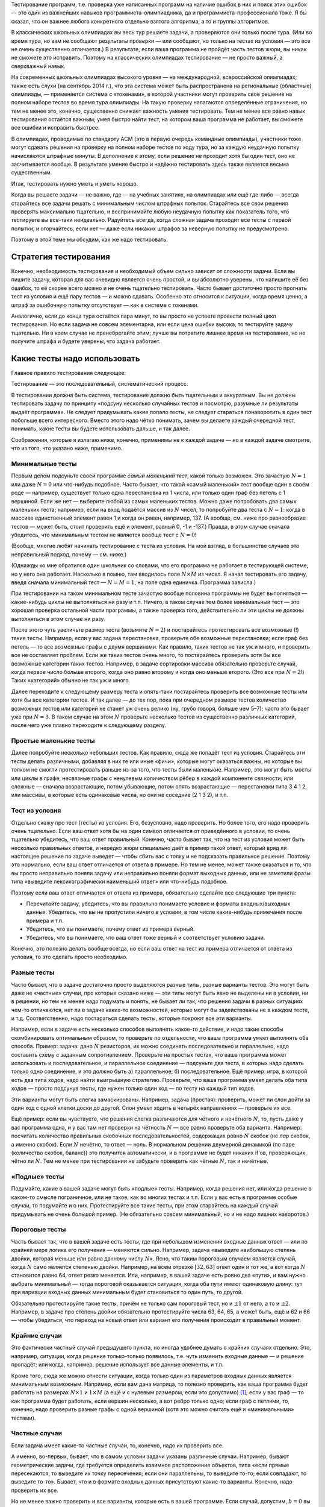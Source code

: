 Тестирование программ, т.е. проверка уже написанных программ на наличие
ошибок в них и поиск этих ошибок — это один из важнейших навыков
программиста-олимпиадника, да и программиста-профессионала тоже. Я бы
сказал, что он важнее любого конкретного отдельно взятого алгоритма, а
то и группы алгоритмов.

В классических школьных олимпиадах вы весь тур решаете задачи, а
проверяются они только после тура. (Или во время тура, но вам не
сообщают результаты проверки — или сообщают, но только на тестах из
условия — это все не очень существенно отличается.) В результате, если
ваша программа не пройдёт часть тестов жюри, вы никак не сможете это
исправить. Поэтому на классических олимпиадах тестирование — не просто
важный, а сверхважный навык.

На современных школьных олимпиадах высокого уровня — на международной,
всероссийской олимпиадах; также есть слухи (на сентябрь 2014 г.), что
эта система может быть распространена на региональные (областные)
олимпиады, — применяется система с «токенами», в которой участники могут
проверить своё решение на полном наборе тестов во время тура олимпиады.
На такую проверку налагаются определённые ограничения, но тем не менее
это, конечно, существенно снижает важность умения тестировать. Тем не
менее все равно навык тестирования остаётся важным; умея быстро найти
тест, на котором ваша программа не работает, вы сможете все ошибки и
исправить быстрее.

В олимпиадах, проводимых по стандарту ACM (это в первую очередь
командные олимпиады), участники тоже могут сдавать решения на проверку
на полном наборе тестов по ходу тура, но за каждую неудачную попытку
начисляются штрафные минуты. В дополнение к этому, если решение не
проходит хотя бы один тест, оно не засчитывается вообще. В результате
умение быстро и надёжно тестировать здесь также является весьма
существенным.

Итак, тестировать нужно уметь и уметь хорошо.

Когда вы решаете задачи — не важно, где — на учебных занятиях, на
олимпиадах или ещё где-либо — всегда старайтесь все задачи решать с
минимальным числом штрафных попыток. Старайтесь все свои решения
проверять максимально тщательно, и воспринимайте любую неудачную попытку
как показатель того, что тестируете вы все-таки неидеально. Радуйтесь
всегда, когда сложная задача проходит все тесты с первой попытки, и
огорчайтесь, если нет — даже если никаких штрафов за неверную попытку не
предусмотрено.

Поэтому в этой теме мы обсудим, как же надо тестировать.

Стратегия тестирования
======================

Конечно, необходимость тестирования и необходимый объем сильно зависят
от сложности задачи. Если вы пишите задачу, которая для вас очевидно
является очень простой, и вы абсолютно уверены, что напишите её без
ошибок, то её скорее всего можно и не очень тщательно тестировать. Часто
бывает достаточно просто прогнать тест из условия и ещё пару тестов — и
можно сдавать. Особенно это относится к ситуации, когда время ценно, а
штраф за ошибочную попытку отсутствует — как в системе с токенами.

Аналогично, если до конца тура остаётся пара минут, то вы просто не
успеете провести полный цикл тестирования. Но если задача не совсем
элементарна, или если цена ошибки высока, то тестируйте задачу
тщательно. Ни в коем случае не пренебрегайте этим; лучше вы потратите
лишнее время на тестирование, но не получите штрафа и будете уверены,
что задача работает.

Какие тесты надо использовать
=============================

Главное правило тестирования следующее:

Тестирование — это последовательный, систематический процесс.

В тестировании должна быть система, тестирование должно быть тщательным
и аккуратным. Вы не должны тестировать задачу по принципу «подсуну
несколько случайных тестов и посмотрю, разумные ли результаты выдаёт
программа». Не следует придумывать какие попало тесты, не следует
стараться понаворотить в один тест побольше всего интересного. Вместо
этого надо чётко понимать, зачем вы делаете каждый очередной тест,
понимать, какие тесты вы будете использовать дальше, и так далее.

Соображения, которые я излагаю ниже, конечно, применимы не к каждой
задаче — но в каждой задаче смотрите, что из того, что указано ниже,
применимо.

Минимальные тесты
-----------------

Первым делом подсуньте своей программе *самый маленький тест*, какой
только возможен. Это зачастую :math:`N=1` или даже :math:`N=0` или
что-нибудь подобное. Часто бывает, что такой «самый маленький» тест
вообще один в своём роде — например, существует только одна перестановка
из 1 числа, или только один граф без петель с 1 вершиной. Если же нет —
выберите любой из самых маленьких тестов. Можно даже попробовать два
самых маленьких теста; например, если на вход подаётся массив из
:math:`N` чисел, то попробуйте два теста с :math:`N=1`: когда в массиве
единственный элемент равен 1 и когда он равен, например, 137. (А вообще,
см. ниже про разнообразие тестов — может быть, стоит проверить ещё и
элемент, равный 0, -1 и -137.) Правда, в этом случае сначала убедитесь,
что минимальным тестом не является вообще тест с :math:`N=0`!

(Вообще, многие любят начинать тестирование с теста из условия. На мой
взгляд, в большинстве случаев это неправильный подход, почему — см.
ниже.)

(Однажды ко мне обратился один школьник со словами, что его программа не
работает в тестирующей системе, но у него она работает. Насколько я
помню, там вводилось поле :math:`N\times M` из чисел. Я начал
тестировать его задачу, введя сначала минимальный тест — :math:`N=M=1`,
на поле одна единичка. Программа зависла.)

При тестировании на таком минимальном тесте зачастую вообще половина
программы не будет выполняться — какие-нибудь циклы не выполняться ни
разу и т.п. Ничего, в таком случае тем более минимальный тест — это
хорошая проверка остальной части программы, а также проверка того,
действительно ли эти циклы не должны выполняться в этом случае ни разу.

После этого чуть увеличьте размер теста (возьмите :math:`N=2`) и
постарайтесь протестировать все возможные (!) такие тесты. Например,
если у вас задана перестановка, проверьте обе возможные перестановки;
если граф без петель — то все возможные графы с двумя вершинами. Как
правило, таких тестов не так уж и много, и проверить все не составляет
проблем. Если же таких тестов очень много, то постарайтесь проверить
хотя бы все возможные категории таких тестов. Например, в задаче
сортировки массива обязательно проверьте случай, когда первое число
больше второго, когда оно равно второму и когда оно меньше второго. (Это
все при :math:`N=2`!) Таких «категорий» обычно не так уж и много.

Далее переходите к следующему размеру теста и опять-таки постарайтесь
проверить все возможные тесты или хотя бы все категории тестов. И так
далее — до тех пор, пока при очередном размере тестов количество
возможных тестов или категорий не станет уж очень велико (ну, грубо
говоря, больше чем 5–7); часто это бывает уже при :math:`N=3`. В таком
случае на этом :math:`N` проверьте несколько тестов из существенно
различных категорий, после чего уже плавно переходите к следующему
разделу.

Простые маленькие тесты
-----------------------

Далее попробуйте несколько небольших тестов. Как правило, сюда же
попадёт тест из условия. Старайтесь эти тесты делать различными,
добавляя в них те или иные «фичи», которые могут оказаться важны, но
которые вы толком не смогли протестировать раньше из-за того, что тесты
были маленькие. Например, это могут быть мосты или циклы в графе,
несвязные графы с ненулевым количеством рёбер в каждой компоненте
связности; или сложные — сначала возрастающие, потом убывающие, потом
опять возрастающие — перестановки типа 3 4 1 2, или массивы, в которые
есть одинаковые числа, но они не соседние (2 1 3 2), и т.п.

Тест из условия
---------------

Отдельно скажу про тест (тесты) из условия. Его, безусловно, надо
проверить. Но более того, его надо проверить очень тщательно. Если ваш
ответ хотя бы на один символ отличается от приведённого в условии, то
очень тщательно убедитесь, что ваш ответ правильный. Конечно, часто
бывает так, что на тест из условия может быть несколько правильных
ответов, и нередко жюри специально даёт в пример такой ответ, который
вряд ли настоящее решение по задаче выведет — чтобы сбить вас с толку и
не подсказать правильное решение. Поэтому это нормально, если ваш ответ
отличается от ответа в примере. Но тем не менее, может также оказаться и
то, что вы просто неправильно поняли задачу или неправильно поняли
формат выходных данных, или не заметили фразы типа «выведите
лексикографически наименьший ответ» или что-нибудь подобное.

Поэтому если ваш ответ отличается от ответа из примера, обязательно
сделайте все следующие три пункта:

-  Перечитайте задачу, убедитесь, что вы правильно понимаете условие и
   форматы входных/выходных данных. Убедитесь, что вы не пропустили
   ничего в условии, в том числе какие-нибудь примечания после примера и
   т.п.

-  Убедитесь, что вы понимаете, почему ответ из примера верный.

-  Убедитесь, что вы понимаете, что ваш ответ тоже верный и
   соответствует условию задачи.

Конечно, это полезно делать вообще всегда, но если ваш ответ на тест из
примера отличается от ответа из условия, то это сделать просто
необходимо.

Разные тесты
------------

Часто бывает, что в задаче достаточно просто выделяются разные типы,
разные варианты тестов. Это могут быть даже не «частные» случаи, про
которые сказано ниже — эти типы могут быть явно не выделены ни в
условии, ни в решении, но тем не менее надо подумать и понять, не бывает
ли так, что решения задачи в разных ситуациях чем-то отличаются, нет ли
в задаче каких-то возможностей, которые могут бы задействованы не в
каждом тесте, и т.д. Соответственно, надо постараться сделать тесты,
которые покроют все эти варианты.

Например, если в задаче есть несколько способов выполнять какое-то
действие, и надо такие способы скомбинировать оптимальным образом, то
проверьте по отдельности, что ваша программа умеет выполнять оба
способа. Пример: задача: дано :math:`N` резисторов, их можно соединять
последовательно и параллельно, надо составить схему с заданным
сопротивлением. Проверьте на простых тестах, что ваша программа может
использовать и последовательное, и параллельное соединение — подсуньте
два теста, в которых надо сделать только одно соединение, и это должно
быть а) параллельное; б) последовательное. Ещё пример: игра, в которой
есть два типа ходов, надо найти выигрышную стратегию. Проверьте, что
ваша программа умеет делать оба типа ходов — просто подсунув тесты, где
нужен только один ход — по тесту на каждый тип ходов.

Эти варианты могут быть слегка замаскированы. Например, задача
(простая): проверить, может ли слон дойти за один ход с одной клетки
доски до другой. Слон умеет ходить в четырёх направлениях — проверьте их
все.

Ещё пример: если вы чувствуете, что решения слегка различаются для
чётного и нечётного :math:`N`, то, пусть даже у вас программа одна, и у
вас там нет проверки на чётность :math:`N` — все равно проверьте оба
варианта. Например: посчитать количество правильных скобочных
последовательностей, содержащих ровно :math:`N` скобок (не *пар* скобок,
а именно скобок). Если :math:`N` нечётно, то ответ — ноль. В нормальном
решении двумерной динамикой (по паре (количество скобок, баланс)) это
получится автоматически, и в программе не будет никаких if’ов,
проверяющих, чётно ли :math:`N`. Тем не менее при тестировании не
забудьте проверить как чётные :math:`N`, так и нечётные.

«Подлые» тесты
--------------

Подумайте, какие в вашей задаче могут быть «подлые» тесты. Например,
когда решения нет, или когда решение в каком-то смысле пограничное, или
не такое, как во многих тестах и т.п. Если у вас есть в программе особые
случаи, то подумайте и о них. Протестируйте все такие тесты, при этом
старайтесь на каждый случай придумывать не очень большой пример. (Не
обязательно совсем минимальный, но и не надо лишних наворотов.)

Пороговые тесты
---------------

Часть бывает так, что в вашей задаче есть тесты, где при небольшом
изменении входные данных ответ — или по крайней мере логика его
получения — меняются сильно. Например, задача «выведите наибольшую
степень двойки, которая меньше или равна данному числу :math:`N`\ ».
Ясно, что таким пороговым случаем является случай, когда :math:`N` само
является степенью двойки. Например, на всем отрезке :math:`[32,63]`
ответ один и тот же, а вот когда :math:`N` становится равно 64, ответ
резко меняется. Или, например, в вашей задаче есть ровно два «пути», и
вам нужно выбрать минимальный — тогда пороговой оказывается ситуация,
когда оба пути имеют одинаковую длину: тут при вариации входных данных
минимальным будет становиться то один путь, то другой.

Обязательно протестируйте такие тесты, причём не только сам пороговый
тест, но и :math:`\pm 1` от него, а то и :math:`\pm 2`. Например, в
задаче про степень двойки обязательно протестируйте числа 63, 64, 65, а
может быть, ещё и 62 и 66 — чтобы убедиться, что переход на новый ответ
или вариант его получения происходит в правильный момент.

Крайние случаи
--------------

Это фактически частный случай предыдущего пункта, но иногда удобнее
думать о крайних случаях отдельно. Это, например, ситуации, когда
решение только-только появилось, т.е. чуть изменить входные данные — и
решение пропадёт; или когда, например, решение использует все данные
элементы, и т.п.

Кроме того, сюда же можно отнести ситуации, когда только один из
параметров входных данных является минимальным возможным. Например, если
вам дана матрица, то полезно проверить, как ваша программа будет
работать на размерах :math:`N\times 1` и :math:`1\times M` (а ещё и с
нулевым размером, если это допустимо) [1]_; если у вас граф — то как
программа будет работать, если вершин несколько, а вот ребро только
одно; если граф с петлями, то, конечно, надо проверить разные графы с
одной вершиной (хотя это можно считать ещё и «минимальными» тестами).

Частные случаи
--------------

Если задача имеет какие-то частные случаи, то, конечно, надо их
проверить все.

А именно, во-первых, бывает, что в самом условии задачи указаны
различные случаи. Например, бывают геометрические задачи, где требуется
определить взаимное расположение объектов, типа «если прямые
пересекаются, то выведите их точку пересечения; если они параллельны, то
выведите то-то; если совпадают, то выведите то-то». Бывает, что и в
формате входных данных присутствуют какие-то варианты. Конечно, надо
проверить их все.

Но не менее важно проверить и все варианты, которые есть в вашей
программе. Если случай, допустим, :math:`b=0` вы рассматриваете особо,
т.е. у вас в программе стоит ``if b=0``, — конечно, надо этот случай
тщательно протестировать. Причём этот случай тоже надо тестировать
полноценно *систематически*. В простейшем случае — если :math:`b` задано
во входных данных, и если :math:`b=0`, то следует простой вывод —
достаточно проверить один или несколько таких тестов. Но если в случае
:math:`b=0` у вас отдельная сложная логика, то, значит, этот случай надо
тщательно протестировать — начиная с минимальных тестов (минимальных
среди тех, у которых :math:`b=0`), небольших тестов, пороговых и т.д.

Аналогично, если значение :math:`b` берётся не из входного файла, а
вычисляется сложной логикой, то нужно постараться придумать полноценный
набор тестов, начиная с минимальных и т.д., во всех в которых будет
получаться :math:`b=0`, и их все проверить.

Конечно, это относится к любому частному случаю, фактически к любому
``if``, который у вас есть в программе. Вы должны как минимум быть
уверены, что в процессе вашего тестироваться *каждая строчка программы*
исполнилась хотя бы один раз (а лучше — много раз). Более того, хорошо
бы покомбинировать возможные пути исполнения, возможные частные случаи.
Например, если у вас идёт сначала частный случай :math:`a=0`, а потом
частный случай :math:`b=0`, и при этом возможны все четыре комбинации
пар :math:`(a,b)` (т.е. следующие комбинации: :math:`(0,0)`;
:math:`(0, {\neq} 0)`; :math:`({\neq} 0, 0)`;
:math:`({\neq} 0, {\neq} 0)`), то все четыре и надо протестировать.
Конечно, если ``if``\ ’ов у вас много и они могут проходить во множестве
разных порядков, то число таких комбинаций может быть очень велико и все
вы их не протестируете — но протестируйте основные.

Максимальные тесты
------------------

Почему-то многие люди, даже тщательно проверив всё изложенное выше,
пренебрегают тестированием на максимальных тестах. Это неправильно.
Протестировать несколько макстестов не так уж и сложно, зато позволяет
избежать возможных ошибок.

Бывают задачи, в которых максимальный тест можно ввести вручную —
например, если на вход подаётся только одно число. Тогда возьмите и
введите этот максимальный тест.

Но в большинстве задач максимальный тест имеет большой размер — значит,
вам придётся написать отдельную программу-генератор этого теста. Ничего
сложного в этом нет; если в вашей задаче, например, на вход подаётся
число :math:`N`, а потом массив из :math:`N` чисел, то напишите простую
программу, которая выведет во *входной* файл максимально возможное
:math:`N`, а потом сколько надо единиц. Или возрастающую
последовательность от 1 до :math:`N`. Или :math:`N` случайных чисел — но
это немного хуже, почему — я напишу ниже.

Что надо проверять на макстесте? Во-первых, зачастую вы сможете даже
проверить точный ответ на задачу. Например, в задаче сортировки массива
вы можете подсунуть последовательность от :math:`N` до 1, и проверить,
что в выходной файл ваша основная программа вывела последовательность от
1 до :math:`N`.

Во-вторых, вы можете по крайней мере проверить разумность ответа. Если
вы суммируете в программе положительные числа, то отрицательный ответ
должен вас заставить задуматься и пойти искать в вашей программе
арифметическое переполнение. И не только отрицательный, но и слишком
маленький тоже. Если вы сортируете массив, и подали на вход случайную
последовательность чисел, то вывод, начинающийся с кучи нулей, вас тоже
должен насторожить. (Ну, конечно, если вы уверены, что у вас не было
столько нулей во входных данных.)

В-третьих, вы можете проверить свою программу на переполнение различных
массивов. На паскале это делается автоматически, не забудьте только
поставить ключ компилятора ``{$r+}``. На си это существенно сложнее, но
вы можете обнаружить какие-нибудь странные результаты; а если вы очень
сильно вылезли за границы массива, то вы получите сообщение об ошибке
типа «программа выполнила недопустимую операцию» (под Windows), или
просто «Segmentation fault» (segfault) под Linux. Кстати, в ряде случаев
эти ошибки (под Linux) можно обнаружить утилитой Valgrind, если она
установлена у вас на компьютере, см. отдельный раздел ниже.

И в-четвёртых, вы проверите время работы вашей программы. Во многих
задачах это не является проблемой, и вы заранее уверены, что программа
уложится в ограничение времени, но так бывает не всегда, и проверить
лишний раз не мешает.

Когда вы готовите макстест, надо иметь в виду ещё и вот что. Бывают
просто максимальные тесты, которые являются максимальными просто по
формальному тексту условия. А бывают тесты, которые максимальны именно
для вашего решения — например, на которых ваше решение работает дольше
всего, или на которых оно использует наибольшее количество памяти, и
т.п.

Так вот, тестировать надо и те тесты, и другие. Например, если входные
данные — это массив из :math:`N` чисел (:math:`N\leq 1000`), то все
тесты с :math:`N=1000` будут формально максимальными. Но при этом может
оказаться, что ваша программа медленнее работает, если массив
упорядочен, или если все числа в массиве одинаковы. Более того, может
оказаться, что при :math:`N=1000` ваша программа работает быстро и не
требует много памяти, а вот при :math:`N=999` — намного медленнее и
требует больше памяти потому, что это нечётное число (по тем или иным
причинам). Или, например, при :math:`N=997` (наибольшее простое число до
1000). Конечно, в таком случае над тестировать и :math:`N=1000`, и
:math:`N=999` или 997.

Максимальные тесты для вещественных чисел
-----------------------------------------

Отдельный особый случай, который надо отдельно проверять — это
максимальные тесты в задачах, в который вы как бы то ни было работаете с
вещественными числами. В таком случае надо обязательно проверить, не
падает ли ваше решение по точности. Зачастую в задаче имеет значение
*абсолютная* погрешность — либо вы сравниваете вещественные числа с
абсолютной :math:`\varepsilon` (например: ``if abs(a-b)<eps``), либо в
выходных данные требуется вывести число с определенными количеством
знаков *после запятой*.

Тогда одно дело, если числа, с которыми вы работаете, имеют значения
порядка единицы, и другое дело, если значения могут быть порядка,
например, :math:`10\,000`. Пусть, для определенности, у вас
:math:`\varepsilon=10^{-5}`. Тогда если у вас :math:`a,b\approx 1`,
погрешности вычислений, возможно, будут меньше :math:`\varepsilon`, даже
если вы используете тип ``single``, и все будет работать с этим типом.
Но как только значения :math:`a` и :math:`b` становятся порядка,
например, :math:`10\,000`, точности ``single`` перестает хватать.
Аналогичная проблема будет, если вам требуется вывести ответ, например,
с 5 знаками после запятой — точности ``single`` будет хватать только
пока вы выводите не слишком большие числа.

Другая возможная тут проблема — если ваш язык программирования выводит
не определенное количество знаков *после запятой*, а определенное
количество знаков *всего* (как, например, ``cout`` в C++ по умолчанию).
Тогда он может выводить числа порядка 1 так, как вам надо, но для чисел
порядка :math:`10\,000` он будет выводить слишком мало знаков. (Конечно,
здесь я говорю о числах порядка :math:`10\,000` только для
определенности, в реальности значения чисел, при которых возникает
проблема, будет зависеть от условия задачи и от ваших типов данных и
вашего :math:`\varepsilon`.)

Как же это тестировать? Если вы подсунете просто максимальный тест, то,
скорее всего, вы не заметите ошибку. Поэтому подсуньте максимальный
тест, в котором одно из чисел слегка уменьшено — и проверьте, что ваша
программа отличает это от просто максимального теста.

Пример: задача: посчитать площадь треугольника, координаты вещественные
по модулю до :math:`100`, ответ надо вывести с 3 знаками после запятой.
Максимальный тест (максимальный в смысле величины ответа, конечно), в
данном случае — например, :math:`(-100,-100)`, :math:`(-100,100)`,
:math:`(100,-100)` (может, это и не совсем максимальный — хотя вроде
несложно доказать, что тут он максимальный, — но тут нам не надо
абсолютно максимальный, достаточно, чтобы ответ был сравним с
максимальный по порядку величины). Ответ здесь :math:`20\,000`, и вряд
ли на нем будут какие-нибудь проблемы. Но введите тест
:math:`(-100,-100)`, :math:`(-100,100)`, :math:`(99.9999,-100)` — и
убедитесь, что ваша программа выводит :math:`19\,999.99`, а не
:math:`20\,000`. Если вы в C++ используете ``cout``, то по умолчанию у
вас получится именно :math:`20\,000`, т.к. он округлит ответ до шести
значащих цифр. Можете еще добавить девяток в координату и проверить, что
в ответе выводятся сколько надо знаков. Если входные данные должны быть
целочисленны, то в этой задаче проблем не возникнет, но если бы
координаты были бы до :math:`10^6`, то эти же проблемы возникли бы и уже
при полностью целочисленных данных. Аналогичная проблема будет, если вы
проверяете, например, лежат ли три точки на одной прямой — убедитесь,
что точки :math:`(-1000000,-1000000)`, :math:`(0,0)` и
:math:`(1000000,999999)` не лежат.

Все возможные тесты
-------------------

Иногда бывает так, что в принципе допустимых тестов по задаче не так уж
и много (например, на вход подаётся одно число от 0 до 100) — что вы
можете покрыть тестированием если не все возможные тесты, то по крайней
мере существенную их часть. Тогда, безусловно, имеет смысл это сделать,
пусть даже это и займёт немного больше времени.

Если тестов совсем мало (грубо говоря, не больше 20), то проверьте их
все вручную. Если их больше (до 100–200), то проверьте существенную
часть, при этом отдельные области «пространства допустимых тестов»
постарайтесь покрыть максимально плотно — например, если на вход
подаётся одно число от 0 до 100, то проверьте, например, все (!) числа
от 0 до 20, все числа от 60 до 70, все числа от 91 до 100, а также ещё с
десяток промежуточных вариантов.

Кроме того, если тестов не больше чем примерно
1000–\ :math:`100\,000\,000` (в зависимости от того, сколько времени
ваша программа решает один тест), то можно организовать процесс,
подобный стресс-тестированию (см. ниже), но только генерировать не
случайные тесты, а последовательно автоматически сгенерировать и
проверить все возможные тесты.

Дополнительные комментарии по процессу тестирования
===================================================

Тестируйте даже идею!
---------------------

Тестирование стоит начинать еще до того, как вы начали писать программу,
особенно когда речь идет не про какой-нибудь стандартный алгоритм. Когда
вам кажется, что вы придумали, как решать задачу — не бросайтесь сразу
ее писать. Возьмите листок бумаги, ручку, и проверьте, работает ли ваша
идея на паре простых тестов (хотя бы на тесте из условия).

Конечно, если задача «отсротируйте массив», то тут проверять нечего —
надо брать и писать стандартный алгоритм. Есть еще много задач, когда
тестировать идею может быть и бессмысленно.

Но есть и много задач, где идея нетривиальна — и ее надо проверить.
Например, если задача решается формулой — проверьте эту формулу вручную
на тесте из условия. Если вы придумали решение динамическим
программированием — не поленитесь, вручную просчитайте матрицу ДП на
каком-нибудь маленьком тесте.

Это не только позволит вам найти возможную ошибку в идее еще до
написания программы, но — если тестирование идеи было удачным —
обеспечит вам хороший «плацдарм» для последующего тестирования
программы, когда вы ее напишите. Намного проще и приятнее тестировать
программу, когда один пример вы уже подробно разобрали и точно
понимаете, что и где должно получаться в вашей программе при работе на
этом примере.

Знайте ответ на тест заранее
----------------------------

Прежде чем запускать программу на некотором тесте, посчитайте ответ на
этот тест вручную. Тестировать программу на тесте, на который вы не
знаете ответ — наполовину, если не больше, бессмысленно. При этом ответ
надо посчитать заранее, потому что если вы уже знаете ответ, выведенный
программой, то вы будете пытаться не решить задачу самостоятельно, а
объяснить ответ программы — и с высокой вероятностью «объясните», даже
если ответ программы неверный.

В частности, это обозначает, что следует избегать тестов, на которые вы
не можете вычислить ответ. Если, например, у вас в задаче граф, не
следует рисовать какой попало граф с 10-20 вершинами, запускать на нем
вашу программу, смотреть на ответ и думать: «Да, похоже на правду...»
Лучше нарисуйте граф, на который вы сможете посчитать ответ, или
все-таки потратьте время и найдите ответ на задачу на вашем графе ДО
запуска программы.

Этот же принцип относится и к максимальным тестам. Может показаться, что
на макстест вы не можете найти ответ «руками», но зачастую бывает, что
на некоторые тесты определённой структуры вы найти ответ сможете.
Например, если вам надо посчитать сумму :math:`N` введённых чисел, то
если вы будете тестировать на случайных числах, то вы не сможете
вычислить ответ. А если вы будете тестировать на последовательности
натуральных чисел от 1 до :math:`N`, то сумма их находится легко — это
сумма арифметической прогрессии. Аналогично, ответ на какую-нибудь
задачу на случайном графе найти сложно, а на полном графе, или на графе,
представляющем из себя просто цикл из :math:`N` вершин, — может
оказаться намного проще.

Поэтому я и не советую тестировать на случайных тестах. Тестируйте лучше
на тестах с регулярной структурой, на которых вы можете аналитически
найти ответ. (На случайных тестах тоже может быть полезно тестировать,
но только как дополнение к тестам с регулярной структурой.)

Вспомните условие задачи
------------------------

Когда вы тестируете программу, у вас в голове уже сидит ваш метод
решения. В результате, когда вы в уме вычисляете ответ на тест, может
оказаться, что вы уже на автомате применяете какую-то идею, какое-то
соображение, которое использует и ваша программа, но которое неверно.
(Например, вы можете думать, что ответ на тест всегда бывает только
строго больше нуля, на это опирается ваша программа, и вы, когда в уме
решаете тест, тоже ищете ответ только среди положительных чисел — а на
самом деле ответ иногда может быть ровно ноль.)

Поэтому, особенно когда вы тестируете совсем маленькие тесты, полезно на
мгновение вспомнить условие задачи, может быть, даже его перечитать, и
отвлечься от вашего решения, посмотреть на тест и на ваш ответ «сверху»,
подумать, нет ли тут чего, что вы не поняли или не учли.

Пример. Задача: в школе есть три класса. В первом классе :math:`a`
учеников, во втором :math:`b`, в третьем :math:`c`. В этих классах
решили поменять мебель на новую. Сколько надо купить новых парт, если за
каждой партой могут сидеть два ученика? Задача довольно простая, но вы
можете случайно ошибочно подумать, что надо посчитать общее число
учеников :math:`N=a+b+c`, и исходя из него, вычислить ответ
(:math:`N{ div }2` или :math:`N{ div }2+1`, в зависимости от четности
:math:`N`). Вы будете тестировать вашу программу, но, если вы уже
написали такое решение, то скорее всего ответы на ваши тесты в уме вы
тоже будете вычислять по *этой же* формуле — и поэтому ошибок вы не
найдете. Но вот вы вводите тест «1 1 1», получаете ответ «2», понимаете,
что ответ соответствует формуле: и правда, трех учеников можно посадить
за две парты, но не меньше… Но отвлекитесь на момент от решения,
вспомните условие задачи — можно ли *в три класса* поставить в общей
сложности две парты, чтобы в каждом классе за партой сидел один ученик?
Нельзя.

Разнообразие тестов
-------------------

Старайтесь вносить разнообразие в ваши тесты — старайтесь, чтобы
используемые вами тесты не были слишком однотипны, чтобы в них было как
можно меньше всего общего.

Конечно, вы и так внесёте серьёзное разнообразие за счёт варьирования
:math:`N` и рассмотрения различных приведённых выше случаев. Но
старайтесь вносить разнообразие и далее. Например, если входные данные —
это :math:`N` и :math:`N` различных чисел, то не следует тестировать
*только* на тестах, на которых эти :math:`N` чисел являются
перестановкой. Например, если вы тестируете варианты с :math:`N=2`, то
не следует удовлетворяться вариантами «1 2» и «2 1». Попробуйте ещё и
«100 997» и «-8 -5» (если это допустимо, конечно).

Если у вас задан граф и вершина в нем («начальная вершина»), то не
забывайте, что она может иметь номер, отличный от 1. Казалось бы, вашему
алгоритму все равно, какая начальная вершина — вы считали её номер и
дальше используете эту переменную — но тем не менее не помешает этот
номер варьировать.

Если вам заданы :math:`N` чисел, вводите их в разном порядке:
возрастающем, убывающем, и т.п. — даже если вам кажется, что вашему
решению порядок входных данных не важен. Если задана матрица, то не
забывайте, что она может не быть квадратной, и т.д. Если задан круг, не
забывайте, что его центр может быть и не :math:`(0,0)`. Если задано
:math:`N`, то не забывайте, что оно может быть как чётным, так и
нечётным — даже если вроде в задаче это не имеет значения.

И так далее.

Чем это отличается от того, что я писал выше? Выше я призывал вас
последовательно и максимально полно рассматривать всевозможные случаи.
Рассматривать случай :math:`N=1`, рассматривать все возможные тесты с
:math:`N=2`, рассматривать крайние случаи, особые случаи и т.д. Но это
все касалось тех ситуаций, когда довольно очевидно, что это важные
варианты и что от них реально может что-то зависеть.

В этом же разделе я призываю вас думать также о тех вариантах, от
которых, казалось бы, ничего не зависит. Конечно, не надо перебирать
абсолютно все возможные такие варианты (не следует перебирать на каждом
тесте все возможные порядки нумерации вершин графа, например). Но
полезно от теста к тесту двигаясь по изложенному в предыдущих разделах
алгоритму, не забывать варьировать те параметры, от которых, казалось
бы, ничего не зависит (т.е. стоит в каждом новом тесте как-нибудь
по-новому нумеровать вершины графа).

Ориентируйтесь не на формальность условия, а на смысл
-----------------------------------------------------

Бывает так, что ваша программа может работать для тестов, выходящих за
рамки формата входных данных. Например, в условии написано
:math:`N\geq 1`, но вы понимаете, что при :math:`N=0` задача тоже имеет
смысл и вроде ваша программа должна бы работать — так и протестируйте на
:math:`N=0`. Аналогичная ситуация — если задана строка длины
:math:`\geq 1`, но ваш алгоритм должен бы работать и на пустой строке —
проверьте пустую строку.

«Белый ящик» и «чёрный ящик»
----------------------------

Есть два принципа тестирования программ — принцип «чёрного ящика» и
«белого ящика». Первый подразумевает, что вы не знаете внутреннего
устройства программы, и тестируете только исходя из знания задачи.
Второй же подразумевает, что вы внутреннее устройство программы знаете.

Так вот, вы должны сочетать оба способа. Я про частные случаи этого
правила уже писал выше: при тестировании частных случаев надо
тестировать как те, которые очевидно следуют из условия, так и те,
которые вам пришлось разобрать в коде. Аналогично, макстесты надо брать
и те, которые максимальны с точки зрения условия, так и те, которые
максимальны с точки зрения вашей программы.

Но это же относится и ко всему остальному тестированию. Например,
крайние и пороговые случаи также бывают как с точки зрения условия, так
и с точки зрения вашей программы.

Не теряйте тесты
----------------

Если вы уже протестировали вашу программу на многих, особенно не очень
тривиальных, тестах, то не теряйте эти тесты. Возможно, вы найдёте в
программе ошибку, и вам придётся все тестировать заново. Поэтому
старайтесь тесты так или иначе сохранять.

Полезный приём — если задача не требует чтения входного файла «до конца
файла», то в конце файла может быть произвольный мусор. Например, если
формат входного файла «сначала задано число :math:`N`, а далее идут
:math:`N` чисел», то скорее всего вы напишите программу так, что она
будет полностью игнорировать все, что идёт после этих :math:`N` чисел.
Тогда во входном файле вы можете легко держать несколько тестов сразу —
программа будет просто подцеплять первый из них. Когда вам надо
протестировать на очередном тесте, вы его просто переносите в начало
входного файла.

(А если бы формат входного файла был бы просто «входной файл содержит
несколько чисел», то вам бы пришлось читать «до конца файла», и такой
трюк не прошёл бы — или как минимум был бы существенно сложнее.)

Мультитест
----------

Бывают задачи, в которых во входном файле находятся сразу несколько
примеров, и ваша программа должна решить их все. Тогда при тестировании
вы легко можете проверять сразу несколько примеров, и это весьма удобно.
Если же в вашей задаче во входном файле задается только один пример, то
можете, для удобства тестирования, все равно организовать мультитесь —
например, решать не один пример, а решать, пока не кончится входной
файл. Тестировать будет удобнее.

Использование команды ``assert``
--------------------------------

Практически во всех языках программирования есть функция ``assert``. Она
принимает как минимум один параметр — значение логического типа
(``bool`` или ``boolean``) и делает очень простую вещь: если значение
ложно, то она прерывает программу с ненулевым кодов возврата, как
правило, выводя на экран дополнительную информацию. В паскале она
принимает ещё и второй параметр — строку, которая будет выведена на
экран в случае, если выражение ложно; в си этого второго параметра нет,
зато команда выведет на экран имя входного файла и строку, на которой
была вызвана ``assert``.

Зачем нужна эта команда? Часто в программе у вас бывают моменты, когда
вы уверены, что некоторое утверждение должно выполняться. Например, если
вы сортировали массив, то вы уверены, что при нормальной работе
программы массив будет отсортирован. Если вы искали точку пересечения
двух прямых, то найденная точка должна принадлежать обеим прямым. Бывает
так, что в некоторый момент программы вы уверены, что некоторая
переменная больше нуля, или что одна переменная строго меньше другой.
Зачастую это важно для дальнейшего хода программы, хотя это и не
обязательно.

Соответственно, вы можете добавить в программу проверку такого условия.
Это позволит вам быстро детектировать ситуации, когда это условие не
выполнилось: например, если вы добавите проверку отсортированности
массива, и если у вас сортировка работает плохо, то вы сразу будете
знать, что виновата именно сортировка, а не другие части вашего кода.
Без проверки вы были бы вынуждены долго отлаживать программу в поисках,
откуда идёт неправильный ответ (а ещё вам могло бы повезти и ответ
оказался бы правильным, и вы вообще не заметили бы ошибку).

Как добавить эту проверку? Конечно, можно все реализовать
самостоятельно:

::

    if not условие then begin 
        writeln('Ошибка:...');
        halt(2); // завершить программу с ненулевым кодом возврата
    end;

Но вот для этого и существует команда ``assert``. Вы просто пишите
``assert(условие);`` в нужном месте кода — и эта проверка будет
выполнена (точнее см. ниже).

Например: проверка того, что массив отсортировался по неубыванию:

::

    for i:=2 to n do
        assert(a[i]>=a[i-1],'Array not sorted!');

(На C++ аналогично, только у команды ``assert`` нет второго аргумента,
вы не можете передать собственное сообщение об ошибке.)

Проверка, что точка пересечения прямых найдена верно:

::

    найти точку пересечения
    assert(точка принадлежит первой прямой);
    assert(точка принадлежит второй прямой);

Частный случай: проверка, что в это место кода программа не должна
никогда попасть, делается командой ``assert(false)``. Типичный пример
такого использования — в ветке ``else`` в конце цепочки ``if``\ ’ов,
примерно так:

::

    if dir='north' then...
    else if dir='south' then...
    else if dir='east' then...
    else if dir='west' then...
    else assert(false, 'Unknown direction ' + dir);

Обратите внимание, что в аргументе команды ``assert`` пишется условие,
которое должно быть выполнено при правильной работе, а не его отрицание.
Фактически команду ``assert`` можно понимать как «проверь, что…». Ошибка
будет продиагностирована, если условие *не* выполнено.

Используйте команду ``assert`` в своих программах. Везде в тот момент,
когда вы думаете «а вот тут должно выполняться такое-то условие»,
добавьте ``assert``. Это несложно, зато позволит вам обнаруживать ошибки
прямо там, где они зарождаются. Если у вас есть выделенные части кода,
результат которых легко проверить (сортировка, пересечение прямых и
т.п.) — добавьте ``assert`` в конец этих частей, чтобы их и проверять.

Правда, при использовании ``assert``\ ’ов надо иметь в виду следующее. В
зависимости от настроек, компилятор иногда может полностью игнорировать
их — для ускорения производительности. Во Free Pascal ``assert``\ ’ы
включаются ключом компилятора ``{$ASSERTIONS ON}``. Как они
включаются/отключаются в C++, я наизусть не знаю. Поэтому перед
использованием ``assert``\ ’ов убедитесь, что они работают: добавьте
простую команду типа ``assert(false)`` и проверьте, что программа
падает. Если нет — посмотрите, что надо сделать, чтобы включить
``assert``\ ’ы. Если никак не получается их включить — ну напишите
самостоятельно функцию ``myassert``, которая будет делать то же самое.

Отдельный вопрос — что делать с ``assert``\ ’ами при сдаче программы на
проверку. Конечно, в каждом случае надо отдельно думать, но вообще
рецепт довольно простой: если вы сможете получить результат проверки и у
вас будет возможность что-то исправить, то не отключайте ``assert`` — в
протоколе проверки вы увидите «ошибку времени выполнения» или подобный
вердикт, и сможете заподозрить ``assert``; но вот если результат
проверки вам не будет доступен, то лучше их отключить — вдруг повезёт?..

Пример: задача сортировки массива
=================================

Я без особенных комментариев приведу здесь, какие тесты и в каком
порядке я бы вводил в программу сортировки массива. Будем считать, что
ограничения — длина массива до 1000, элементы по модулю не превосходят
:math:`10\,000`.

Конечно, ни на какой задаче невозможно полностью проиллюстрировать все
приведённые выше принципы, и ни в какой задаче вы не сможете им
абсолютно строго следовать, поэтому относитесь к этому примеру именно
как к иллюстрации, а не как к идеальному тестированию.

Итак, я бы делал следующие тесты (каждая строка ниже — это отдельный
тест).

1 10 1 2 2 1 3 3 -4 3 3 -4 1 2 3 9 8 7 -1 6 -1 5 3 4 7 7 1 4 7 4 7 5 4 4
4 10000 10000 10000 -10000 -10000 -10000 1 2 3 4 5 6 6 5 4 3 2 1 4 4 4 4
4 4 4 4 4 4 3 4 7 7 7 7 7 7 1 1 2 3 4 … 1000 1000 999 … 1 10000 9980 …
-9980 // 1000 чисел; надеюсь, я не ошибся с расчётом 137 137 … 137 //
1000 одинаковых чисел 10000 10000 … 10000 // 1000 одинаковых чисел

Стресс-тестирование
===================

Общие принципы
--------------

Особый вид тестирования — это так называемое стресс-тестирование. В
широком смысле — это любое тестирование на очень большом, массовом
вводе; но в узком смысле олимпиадного программирование — это
тестирование, организованное следующим образом.

Вы пишите по задаче два решения — одно основное, которое вы собственно и
хотите протестировать; второе «тупое», которое работает медленно, но
максимально надёжно. В «тупом» решении важно действительно все писать
максимально тупо, стараясь использовать как можно меньше предположений и
утверждений, которые вы можете предполагать по задаче; часто говорят,
что «тупое» решение — это просто перевод условия задачи на язык
программирования. Часто в качестве «тупого» решения подходит рекурсивный
перебор. Старайтесь не заимствовать никакой код из «тупого» решения в
основное и наоборот, чтобы не переносить баги Очень обидно будет, если и
в тупом, и в основном решении будет один и тот же баг.

Кроме того, вы пишите генератор случайных небольших (чтобы «тупое»
решение работало) тестов и программу («чекер»), сравнивающую ответы двух
ваших решений, и все это в цикле запускаете: генератор—два
решения—чекер—генератор—и т.д. Даёте этой связке поработать некоторое
время — либо пока не найдётся тест, на котором два решения дадут разные
результаты, либо пока не пройдёт какое-то время, будет проверено много
тестов, и вы не решите, что хватит. Зачастую стресс-тестирование,
особенно если оно работает больше минуты без ошибок, можно запускать в
фоновом режиме, пока вы работаете над другими задачами.

Так за небольшое время вы можете проверить тысячи тестов. Если в вашем
решении есть ошибки, которые встречаются сравнительно часто, то, скорее
всего, вы их найдёте. (Правда, конечно, надо всегда помнить, что
стресс-тестирование — не замена полноценному последовательному
тестированию и может найти далеко не все ошибки.)

Организация стресс-тестирования
-------------------------------

Как организовать такой запуск в цикле? Можно, конечно, написать скрипт
(.bat/.cmd или .sh-файл), но можно и проще. Все делаете в одной
программе. Пишите четыре процедуры (функции). Процедура-генератор
генерирует очередной тест и (важно!) сохраняет его во входной файл. Две
процедуры решения (основное и «тупое») каждая читает входной файл (!),
решает задачу и выводит ответ: основное решение — в основной выходной
файл, «тупое» — в какой-нибудь ещё файл. И процедура-чекер считывает оба
файла и сравнивает результаты.

И в основной программе вы просто в цикле запускаете эти процедуры.

Важно то, что все общение между процедурами ведётся через файлы.
(Например, можно было бы сделать так, чтобы генератор сразу заполнял
массив в памяти, который потом использует решение, или чтобы чекер
ответы брал прямо из соответствующих переменных — но так делать не
надо.) Это позволяет вам, во-первых, протестировать не только собственно
алгоритм, но и ввод-вывод. А во-вторых, это позволяет вам потом очень
легко переделать программу на окончательное решение, которое вы будете
сдавать — вы просто в основной программе цикл с вызовами кучи процедур
замените на вызов процедуры основного решения; в процедуре основного
решения ничего исправлять не надо будет!

Есть ещё один момент, который надо иметь в виду при стресс-тестировании.
Если таки найдётся тест, на котором ваши программы дали разные
результаты, то вам нужно суметь этот тест не потерять. Поэтому в любой
реализации стресс-тестирования надо сделать так, чтобы, как только чекер
определил, что результаты различаются, он тут же прерывал бы
тестирование. Во второй реализации (все в одной программе) это просто:
чекер будет просто тут же завершать программу. В первой реализации
(через скрипты) чекер будет должен возвращать ненулевой код возврата, а
в скрипте вы должны будете это проверять. Главное — сделать все так,
чтобы когда стресс-тестирование остановлено, у вас во входном файле как
раз оказался бы найденный тест, а в выходных файлах — результаты работы
обоих решений. Кстати, это ещё одна причина, почему генератор и чекер
должны общаться с решениями через файлы, даже если вы реализуете все в
одной программе — так вам намного проще посмотреть тест, на котором
решения разошлись.

Важный момент еще. В генераторе вы можете делать ``randomize``, т.е.
инициализировать датчик случайных чисел текущим временем и т.п. Тогда
при каждом новом запуске стресс-тестирования у вас будут получаться
новые тесты. Но это же может оказаться и недостатком: вы теряете
повторяемость результатов, которая иногда может быть полезна. Поэтому
может иметь смысл ставить некоторый фиксированный ``seed`` (записывая
``const SEED=89624; ... randseed:=SEED``, а значение для ``SEED`` уже
выбирая вручную случайно) — тогда при каждом новом запуске
стресс-тестирования тесты будут те же. Это далеко не всегда полезно
(зачем вам опять тестировать те же тесты?), но иногда может быть
полезно.

Близкая мысль — запоминать ``seed``, используемый для генерации *каждого
очередного теста*. Это делать можно примерно так:

::

    procedure generate;
    var seed:integer;
    begin
    seed:=random(2000000000);
    writeln(seed);
    randseed:=seed;
    ...

Теперь вы знаете, какой ``seed`` у вас использовался перед каждым новым
тестом и, если захотите повторить какой-то конкретный тест, то вместо
``random(2000000000)`` просто вписываете это значение ``seed``.

И еще один важный момент. Если ва нашли контр-пример, то не забудьте его
отдельно сохранить — чтобы потом, когда вы найдете ошибку и исправите
программу, проверить ее на этом примере — а исправили ли вы то, что
хотели?

Стратегия стресс-тестирования
-----------------------------

Стресс-тестирование — это, конечно, не самый быстрый процесс. В отличие
от простого тестирования, описанного в предыдущих пунктах, подготовка и
запуск стресс-тестирования занимает немало времени. Поэтому я считаю,
что стресс-тестирование надо рассматривать как дополнительную
возможность, которую использовать стоит не всегда. Если у вас есть
возможность проверить свою программу на тестах жюри во время тура
(система с токенами, или командная олимпиада), и вы уже тщательно её
оттестировали вручную, то, возможно, стоит и отправить её на проверку —
возможно, стресс и не понадобится. Если задача на тестах жюри не
работает, и вы не можете найти ошибку — тогда и стоит написать стресс.

Если же отправить решение на тестирование во время тура возможности нет,
то следует здраво оценить ситуацию, и решить, что стоит делать: писать
стресс по этой задаче или работать над другими задачами. Здесь, конечно,
универсального рецепта нет, все зависит от многих параметров, в том
числе от того, насколько вы уверены в своём решении по этой задаче,
насколько просто написать генератор—тупое решение—чекер по ней, и как вы
оцениваете свои шансы успешно написать другую задачу (задачи) за
оставшееся от тура время. Но, если таких «других задач» уже не осталось,
т.е. если вы уже написали все задачи тура, а время ещё есть — то вот тут
самое правильное — это как раз написать стресс-тестирование, сначала по
одной задаче, потом — и по другим. Аналогично, если другие задания очень
сложные, и вы считаете, что вы уже сделали по ним что могли (написали
заглушки, перебор или какие-нибудь подзадачи), то стоит написать
стресс-тестирование по простым задачам (да и по вашим частным решения
сложных задач тоже).

В общем, если стратегия применения обычного тестирования достаточно
проста, то над тем, когда и как применять стресс на реальных олимпиадах,
надо думать в зависимости от ситуации.

И ещё раз подчеркну, что стресс-тестирование не способно найти все
ошибки. Поэтому его следует рассматривать только как дополнение к
основному тестированию, но не как его замену. Кроме того, это
обозначает, что, если стресс-тестирование в течение некоторого времени
не нашло ни одной ошибки, то может иметь смысл поменять параметры
генератора — например, генерировать тесты с большим :math:`N`, или
немного другой структуры и т.п.

Что должен из себя представлять чекер?
--------------------------------------

Самый простой вариант — он должен просто сравнивать два решения,
найденные двумя программами, и прерывать работу стресс-тестирования,
если они различаются. Но это далеко не всегда возможно; простейший
пример — если в задаче требуется найти оптимальное решение, и таких
решений может быть несколько, то две ваших программы легко могут найти
два разных решения и обе оказаться правы. В таком случае, конечно,
идеальный вариант — чекер должен проверять *корректность* решения
основной программы, используя вывод тупого решения как подсказку.
Например, чекер проверит, что стоимости обоих решений совпадают, и
проверит, что решение основной программы корректно и имеет нужную
стоимость. (Собственно, примерно так и работают чекеры, подготовленные
жюри для финального тестирования, только вместо вывода тупого решения
они используют вывод решения жюри.)

Но такой чекер написать бывает сложно. Тогда можно поступать и
по-другому — написав чекер, который не до конца проверяет корректность
ответа. Например, можно проверять только стоимость, не проверяя самого
решения. Конечно, стресс-тестирование с таким чекером найдёт меньше
ошибок, но все равно может быть полезным.

Стресс-тестирование без тупого решения и/или без чекера
-------------------------------------------------------

В пределе такой подход приводит к тому, что в определённых случаях можно
проводить стресс-тестирование и без тупого решения вообще. Например, вы
можете просто проверять правильность ответа (например, что выведенный
путь существует в графе), и что он соответствует той стоимости, которую
вывело ваше решение, но не проверять, что этот ответ оптимальный. Или,
например, если надо найти точку пересечения двух отрезков, вы можете
проверять, что выведенная точка действительно принадлежит обоим отрезкам
— тогда вы не сможете отловить ситуации, когда ваше решение выводит
«отрезки не пересекаются», хотя они на самом деле пересекаются, но
остальные ошибки отловить сможете.

Важный случай такого стресс-тестирования без тупого решения — это если
надо не проверять корректность ответа, а проверять, завершается ли
вообще ваше решение корректно. Например, укладывается ли оно в
ограничение времени, не падает ли оно с ошибкой, или не нарушает ли оно
формат выходных данных на определённых тестах. В первых двух случаях вам
даже не нужен и чекер, в последнем случае чекер будет просто проверять
формат выходных данных. Этот подход особенно полезен, если вы уже
сдавали решение на проверку, и получили вердикт, что оно прошло все
тесты, кроме некоторых, на которых, упало с ошибкой, или нарушило формат
выходных данных, или превысило предел времени (правда, в последнем
случае, конечно, надо сначала постараться просто потестировать на
больших тестах).

При этом, если вы проверяете, укладывается ли ваше решение в ограничение
времени, вы, конечно, можете встроить в код стресс-тестирования проверку
на время работы, но можете — для получения грубых результатов — просто
после завершения каждого теста выводить что-нибудь на экран, глазом
смотреть, сколько времени занимает каждый тест, и просто прервать
программу, если прошло несколько секунд, а тест ещё не решён. Кроме
того, конечно, в этом случае вам надо, чтобы генератор создавал не
маленькие тесты, а близкие к максимальным.

Стресс-тестирование с заранее известным ответом
-----------------------------------------------

Это — идея немного другая, чем в предыдущем параграфе. Вы можете
написать генератор так, что он заранее будет знать ответ на каждый
сгенерированный тест. Например, если задача — сортировка массива, то
генератор может генерировать более-менее случайный отсортированный
массив, а потом его перемешивать. Тогда вам не нужно тупое решение, а
чекер становится довольно простым.

Отладка программы
=================

Что делать, если вы нашли тест, на котором ваша программа не работает?
----------------------------------------------------------------------

Если вы наконец нашли тест, на котором ваша программа не работает, то
многие тут же бросятся отлаживать свою программу на этом тесте, пытаться
понять, почему она на нем не работает. Это — в корне неправильный
подход.

Первое, что надо сделать, если вы нашли такой тест — это попробовать его
уменьшить! Надо попробовать получить меньший тест, на котором программа
все равно не будет работать. Чем меньше тест, тем проще на нем
отлаживать программу, тем проще проверять корректность отдельных кусков
программы, тем проще искать ошибку. Поэтому первым делом постарайтесь
действительно максимально уменьшить этот тест.

Конечно, если у вас уже тест самый маленький, какой только возможно, то
уменьшать некуда — тогда да, начинайте отладку. Если у вас тест,
например, с :math:`N=2`, то скорее всего уменьшать тоже уже некуда —
если вы следовали приведённому выше алгоритму, то все тесты с
:math:`N=1` вы уже проверили, и на них программа работает — поэтому
отлаживайте программу на вашем тесте с :math:`N=2`.

Но если ваш тест пусть чуть-чуть больше, пусть даже :math:`N=4\dots5`,
то скорее всего вы не проверяли все возможные тесты с меньшим :math:`N`.
Поэтому имеет смысл потестировать подробнее на тестах с
:math:`N=3\dots4`, поискать там тест, на котором программа не будет
работать.

Тем более это имеет смысл, если программа не работает на ещё больших
тестах — т.е. если вы уже перешли к тем разделам тестирования, где вы
берете тесты с не самыми минимальными :math:`N`. В частности — и это
важно — если вы нашли тест, на котором программа не работает, при помощи
стресс-тестирования, то тоже сначала попробуйте его вручную уменьшить.

Как уменьшать тест, как искать тест поменьше, на котором программа тоже
не работает? Есть два основных подхода. Во-первых, можно внимательно
посмотреть на тест и попытаться понять, что же в нем такого особенного,
почему тест не работает. Например, может быть, в графе есть мост, а
раньше вы тесты с мостами не тестировали? Может быть, вы заметите
какую-нибудь подобную особенность — тогда попробуйте придумать тест
поменьше с такой же особенностью, проверьте, работает ли ваша программа
на нем.

Во-вторых, просто попробуйте поудалять элементы из теста. Если на вход
подаётся массив — попробуйте по очереди поудалять каждый его элемент.
Если граф — поудаляйте вершины и ребра. Если тест большой, то имеет
смысл начать с удаления вообще половины теста. Останавливайтесь, когда
убедитесь, что не получается никакими подобными ухищрениями уменьшить
размер теста так, чтобы программа все ещё не работала бы на нем.

Особый случай — если у вас программа выдаёт неправильный ответ на
макстесте. Там, прежде чем кидаться уменьшать тест, надо подумать. Есть
ряд типичных причин, почему на больших тестах ваша программа не
работает, в первую очередь — переполнения массивов и переполнения
переменных. Проверьте сначала их. Если же ошибки не находите, то тогда
уменьшайте тест. Возьмите тот же генератор, только уменьшите :math:`N` в
10 раз. Если на полученном тесте программа все равно не работает, то
уменьшите ещё в 10 раз; иначе, наоборот, возьмите :math:`N` равное
:math:`1/3` от максимального. И так далее, попробуйте делением пополам
установить, начиная с какого :math:`N` программа перестаёт работать, и
поисследуйте внимательнее поведение программы на этом пороге.

Зачем все это надо? Ну, во-первых, как уже было сказано выше, чем меньше
тест, тем проще на нем вести отладку программы. Но есть и ещё одна
важная причина. В процессе уменьшения теста вы вполне можете обнаружить
какую-нибудь закономерность, которой подчиняются тесты, на которых ваша
программа не работает. Вы можете найти какую-нибудь особенность теста
(те же мосты в графе), которая, видимо, связана с тем, что программа на
этом тесте не работает. После этого, возможно, вам даже не понадобится
отладка — достаточно просто будет слегка подумать, и вы, возможно,
поймёте, где в программе вы могли допустить ошибку, которая приводила бы
именно к наблюдаемому поведению. Вообще, после того, как вы так
поисследовали программу, и поняли, на каких тестах она работает, на
каких нет, бывает полезно на несколько минут отвлечься от компьютера,
если есть возможность, то пройтись куда-нибудь, думая над тем, какая
ошибка в коде может дать такой эффект. Но, конечно, это зависит от
ситуации — часто проще бывает и пойти в отладку, про что я напишу чуть
ниже.

Отмечу ещё, что подобная минимизация тестов особенно важна в серьёзном
программном обеспечении. Если вы пользуетесь какой-нибудь программой и
обнаружили, что, по вашему мнению, эта программа в каких-нибудь случаях
работает некорректно (браузер неправильно отображает страницу,
компилятор неправильно компилирует вашу программу, и т.п.); да даже если
вы думаете, что это не ошибка в программе, а просто вы чего-то не
понимаете — и вы хотите обратиться к авторам программы или на
какой-нибудь форум, посвящённый этой программе — то первое, что надо
сделать — это максимально минимизировать пример, на котором у вас что-то
не работает.

Бессмысленно авторам компилятора писать, что ваша программа
компилируется неверно и в качестве примера прикладывать программу на
1000 строчек (если только все 1000 не важны для примера, но так бывает
крайне редко); аналогично бессмысленно спрашивать на каких-нибудь
форумах, почему эта программа компилируется не так, как вы ожидаете.
Сначала попробуйте уменьшить программу до минимального примера, который
демонстрирует проблему — зачастую это всего 10–20 строчек, иногда до
50-100. Уберите из программы все, что не нужно для демонстрации проблемы
— и только после этого обращайтесь за помощью. Полученная программа
часто называется Minimal Working Example, или Short Self-Contained
Correct Example — и является одним из основных правил хорошего тона при
обращении за помощью. Конечно, это относится не только к программам, но
и ко многим другим проблемам, которые вы можете обнаружить на
компьютере.

Про тест из условия
-------------------

Выше я уже писал, что не советую начинать тестирование сразу с теста из
условия. Основная причина этого — именно в том, что тест из условия, как
правило, не является самым маленьким. Если ваша программа не работает на
тесте из условия, то, скорее всего, есть ещё много тестов, которые
меньше, и на которых она тоже не работает. Поэтому логичнее начать
именно с этих тестов.

Вообще, именно поэтому логично брать тесты в «возрастающем» порядке,
начиная с самых маленьких тестов, и заканчивая самыми большими. Тогда
все простые ошибки вы найдёте на самых маленьких тестах, и вам будет с
ними проще работать; а если вы найдёте ошибку на очередном не самом
маленьком тесте, то скорее всего вы уже будете знать, что на многих
меньших тестах программа работает, а значит, вам не придётся сильно
уменьшать тест, да и вообще, возможно, ошибка будет связана с какими-то
особенностями этого конкретного теста — что может вам дать
дополнительную подсказку.

Как отлаживать программу, когда тест уже известен
-------------------------------------------------

Итак, вы нашли тест, на котором ваша программа не работает, уменьшили
его, насколько это возможно, и даже слегка подумали на тему «почему
именно на этом тесте программа не работает, хотя она работает на других,
чем таким этот тест отличается от остальных?» Теперь можно приступать к
исследованию, что же именно ваша программа делает неправильно.

Только всегда помните, что такое исследование можно проводить разными
способами. Во-первых, всегда есть пошаговое исполнение программы, оно же
отладка или debugging (хотя два последних слова могу употребляться и в
широком смысле поиска ошибки). Вы можете заставить вашу среду
программирования выполнять операции пошагово, останавливаясь после
каждой строчки и показывая содержимое всех переменных. Этот способ
бывает полезен, особенно, если тест действительно очень маленький, или
если вы уже другими способами более-менее локализовали ошибку, и если
«пристальное всматривание» в код (см. ниже) не помогает. Но тем не менее
зачастую пошаговое выполнение — далеко не самый эффективный способ
поиска ошибок.

Второй способ — «пристальное всматривание» в код программы. Если тест
совсем маленький, то очень легко глазом пройтись по коду, представляя в
уме, как он будет выполняться — часто вы так сможете найти ошибку.
Аналогично, если другими способами вы локализовали ошибку в пределах
нескольких строчек — вместо того, чтобы бросаться в пошаговую отладку,
лучше внимательно посмотрите на эти строчки и представьте себе в уме,
как они выполняются.

Полезно, кстати, еще чуть-чуть отвлечься от кода и подумать, а нет ли
тут какой-нибудь тупой ошибки, которая могла бы повлиять? Например, не
перепутали ли вы :math:`n` и :math:`m`, или не забыли ли вы где-нибудь
написать :math:`+1` и т.п.

Но третий, важный, способ — это так называемый отладочный вывод, debug
output. В ключевые места своей программы добавьте вывод на экран
ключевых переменных, запустите программу, и посмотрите, начиная с какого
места выводимые значения стали неправильными. Вы поймёте, с чего
начались ошибки: какая переменная и в каком участке кода стала
вычисляться неверно. Если вы сразу не найдёте ошибку, то добавьте более
подробный вывод в этот участок кода, особенно в места, где вычисляется
эта переменная. И так далее — вы сможете локализовать ошибку до 3–5
строчек, после чего уже легко найдёте ошибку.

Особенно это полезно, если у вас в программе циклы или сложная рекурсия.
При пошаговом исполнении вам, как правило, довольно тяжело попасть на
определённую итерацию цикла или на определённый уровень рекурсии: надо
ставить сложные breakpoint’ы, или долго пошагово идти до этого места, —
а при отладочном выводе вы вставляете вывод на каждой итерации (или
только на нужных), запускаете программу и сразу все что надо видите.

Отладочный вывод бывает полезно добавлять на начало или конец итераций
циклов, на вход или выход функций и т.п.; в дальнейшем будете добавлять
ещё вывод, уже понимая, что именно надо ловить.

Отдельно отмечу про полезность отладочного вывода в задачах на
динамическое программирование. В этих задачах обычно вы вычисляете
какой-нибудь массив или таблицу значений, причём каждое очередное
значение вычисляется по довольно простым формулам на основе ранее
посчитанных значений. В таком случае, если вы нашли тест, на котором
ваша программа не работает, очень полезно сделать следующее. Во-первых,
на бумажке возьмите и вычислите эту таблицу сами, не опираясь на ваш
код, а опираясь на ваши формулы, а также на понимание того, что каждое
значение обозначает. (Вы ведь уже уменьшили тест, поэтому скорее всего
таблица будет не такой уж и большой.) Проверьте, что ответ получается
верный; если нет — то проблема не в вашей программе, а в вашей динамике
вообще.

Если же «на бумажке» у вас все получилось, то добавьте в свою программу
в конце вывод этой же таблицы на экран. Сравните с тем, что у вас на
бумажке, посмотрите, в каком порядке у вас вычисляются значения, и
найдите первое (по времени вычисления) значение, которое на бумажке
отличается от того, что в программе. Раз это значение первое такое, то
те величины, исходя из которых оно вычисляется, посчитаны в программе
правильно — значит, ошибка именно в коде вычисления этого значения. Вот
и разбирайтесь уже с этим кодом, это обычно уже просто.

Аналогичный подход полезен не только в задачах на ДП, но и в других
задачах, где вы также вычисляете некоторый набор значений одно через
другое.

Еще важная вещь — всегда помните, что ошибка может быть не только в
программе, но и в тесте или ответе на него, в тупом решении, чекере
(если вы используете стресс-тест), вашем понимании условия, и даже в
компиляторе (но, конечно, последнее крайне маловероятно).

Что делать, когда вы уже нашли ошибку в коде
--------------------------------------------

Прежде, чем её исправлять, надо подумать, действительно ли вы уверены в
том исправлении, которое хотите реализовать, действительно ли оно верное
и надёжное.

Во-первых, может оказаться так, что аналогичная ошибка есть ещё и в
другом месте кода (особенно, если вы размножали код методом
Ctrl-C/Ctrl-V). Не забудьте исправить все такие места.

Во-вторых, может оказаться так, что вы нашли лишь частный случай большой
ошибки. Например, вы можете обнаружить, что какой-то код требует особого
учёта случая :math:`x=2` — не спешите добавлять проверку ``if x=2`` в
код. Вдруг на самом деле он не работает при любых :math:`x`, являющихся
степенями двойки — просто кроме значения :math:`x=2`, никакие другие
степени двойки в ваших тестах не попадались? Поэтому важно понять,
почему ваш код ошибочен, в каких случаях, и только после этого аккуратно
исправлять.

В-третьих, исправление — это не обязательно добавление новой проверки,
нового ``if``. Всегда старайтесь все сделать как можно проще — может
быть, этот случай можно учесть, изменив начальное значение какой-нибудь
переменной? Сделав так, чтобы какой-нибудь цикл начинался не с 1, а с 0?
Добавив фиктивный столбец или строку в матрицу? И т.д.

Наконец, вот вы внесли исправление и убедились, что программа на этом
тесте стала правильно работать. Теперь фактически программу надо
тестировать заново — ведь легко может оказаться, что на каких-то других
тестах программа перестала работать. Конечно, это зависит от ситуации,
при некоторых исправлениях можно уже и не прогонять полный набор тестов,
но все равно исправленный кода надо протестировать *последовательно* и
*систематически*.

Дополнительные замечания
========================

Думайте во время написания кода
-------------------------------

Процесс написания кода — фактически, это единственное время, когда вы
последовательно и очень подробно просматриваете всю вашу программу.
Поэтому параллельно с написанием кода всегда думайте, не допускаете ли
вы тут каких-нибудь ошибок, нет ли каких-нибудь ситуаций, когда тот код,
который вы пишите, будет работать неверно.

Если вы пишите оператор присваивания, подумайте, всегда ли выражение в
правой части есть именно то, что вы хотите присвоить этой переменной.
Подумайте, нет ли ситуаций, когда присваивание вообще не нужно, или
когда надо присвоить другое значение. Если вы пишите ``if``, подумайте,
правильно ли написано условие, покрывает ли оно все нужные случаи и
только их, нет ли случаев, которые надо добавить, или, наоборот,
исключить. Если вы пишите цикл, то, аналогично, подумайте, всегда ли он
работает корректно. Нет ли каких-нибудь крайних случаев, нет ли с ним
каких-нибудь проблем.

И так далее, над каждой строчкой, над каждой командой думайте, нельзя ли
её как-нибудь обмануть, нет ли таких тестов, когда это будет работать
неверно.

Заодно, кстати, во время написания кода продумывайте последующее
тестирование. Если вы поняли, что есть какой-то особый случай — не
важно, добавили вы ``if`` или как-то по-другому учли его — запомните его
или запишите, чтобы впоследствии протестировать.

Упрощайте код
-------------

Старайтесь писать код как можно проще. Не усложняйте. Не вводите лишних
``if``\ ’ов, если можно обойтись без них, просто изменив начальное
значение какой-нибудь переменной или добавив фиктивный элемент массива.
Не пишите два похожих цикла, если можно обойтись одним и это существенно
сократит программу — но и наоборот, не мешайте в одном цикле совершенно
разные действия, например, ввод данных и вычисления. В последнем случае
лучше напишите два отдельных цикла: сначала все считайте, потом только
начинайте решать задачу.

Старайтесь разделять разные по смыслу действия в разных частях
программы. Например, если вам надо выполнить нетривиальную операцию со
строкой (например, удалить повторяющиеся пробелы и добавить недостающие
пробелы после знаков препинания), а потом ещё и вывести её хитро —
например, разбив на куски не длиннее 80 символов каждый — то не надо все
это пихать в один сложный цикл. Лучше сделайте два цикла, первый из
которых сначала отформатирует строку как надо, а второй её как надо
выведет. (А в этом примере — лучше и вообще три цикла: первый удалит
повторяющиеся пробелы, второй добавит недостающие пробелы, третий
выведет как надо.) Старайтесь, чтобы в каждом конкретном цикле, каждой
конкретной процедуре у вас было как можно меньше параметров, о которых
надо думать. Например, в том же примере с форматированием строки, если
вы делаете все в одном цикле, то там вы должны думать и о том, какой по
счету пробел вы сейчас видите, и о том, был ли предыдущий символ знаком
препинания, и о том, сколько символов вы уже вывели на текущую строку. А
если вы разобьёте это на три цикла, то в каждом цикле будет важен только
один из этих параметров.

Выносите отдельные по логике части в отдельные процедуры, пусть даже эта
процедура будет вызываться только в одном месте кода. Например, в
рекурсивном переборе выносите обработку найденного решения в отдельную
процедуру, чтобы не загромождать основную процедуру перебора.

Отдельная тема — повторяющийся код. Старайтесь не допускать дублирования
кода, когда в разных местах программы у вас написано одно и то же —
сделайте лучше процедуру. Если у вас в разных местах программы похожий,
но не идентичный код, подумайте, нельзя ли его убрать — например,
использовав процедуру с параметрами, или просто завернув повторяющийся
код в цикл. Повторяющийся код — один из очевидных признаков плохого
стиля программы.

Но при этом помните, что простота кода не тождественна его краткости. В
большинстве случаев, укорачивая код, вы делаете его проще, но это не
следует доводить до предела, не надо укорачивать код в ущерб его
понятности. Например, как уже говорилось выше, не бойтесь выделить
логически отделённый кусок кода в отдельную процедуру, пусть код и
станет длиннее.

Еще близкая тема — когда пишите код, помните, что его вы, скорее всего,
будете тестировать и отлаживать. Упрощайте код и с точки зрения
последующей отладки.

Не исправляйте код, если не нашли тест
--------------------------------------

Если вы в процессе исследования вашей программы вдруг осознали, что в
каком-то месте программы есть, похоже, ошибка, то не бегите её сразу
исправлять. Сначала попробуйте найти тест, на котором ваша программа
будет некорректно работать из-за этой ошибки. Зачастую это несложно;
если же это сложно, то, может быть, это и не ошибка никакая?

Поэтому подберите тест, который «эксплуатирует» эту ошибку, убедитесь,
что на этом тесте программа не работает, после чего исправьте ошибку и
убедитесь, что программа стала работать корректно.

Последний шаг очень важен. Собственно, это — основная причина, зачем вы
искали тест до исправления ошибки. Если вы не нашли теста, то вы не
сможете проверить, что правильно исправили ошибку, поэтому искать тест
до исправления ошибки — это очень полезно.

Проверяйте типа и границы массивов
----------------------------------

Не поленитесь и отдельным действием (!), даже если программа вроде
работает и вы не можете найти контр-тест, подумайте, не может у вас
что-нибудь переполниться — или какая-нибудь целочисленная переменная,
или какой-нибудь массив. Вообще, это лучше делать еще в тот момент,
когда вы начали писать программу (пишете ``var a:integer;`` — подумайте,
а не может ли переполниться ``integer``?). Если есть подозрения, что
может — замените на ``int64`` или подумайте, что еще сделать.

Правда, еще лучше, если вы нашли у себя во «вроде работающей» программе
такую подозрительную переменную или массив — попробуйте сначала
придумать контр-тест (см. предыдущий параграф). Но даже если не
придумаете — все равно поправьте тип переменной или размер массива.

Перечитывайте задачу
--------------------

Если вы сдавали программу на проверку, она не прошла тесты, и вы никак
не можете найти ошибку — перечитайте условие задачи. Возможно, вы её
просто неправильно поняли. Подумайте, нет ли в условии неоднозначностей,
мест, которые можно понять двояко.

Если вы не можете сдавать задачу на проверку во время тура, то тем более
прочитайте условие после написания задачи — вдруг вы обнаружите
что-нибудь новое, что вы не учли.

Перечитывайте программы
-----------------------

Если вы не можете сдавать задачу на проверку во время тура, то
перочитайте в конце тура ваше решение, особенно если есть время.
Последовательно, строчка за строчкой, думая, что этот код делает и
почему. Как и при написании кода (как я советовал выше), думайте, нет ли
какого-нибудь варианта, когда этот код может не сработать. Внимательно
прочитайте код — и, возможно, вы найдете-таки случай, который у вас не
учтен.

Если во время тура вы можете сдавать задачу на проверку, то такое
перечитывание все равно может быть полезно. Либо перед отправкой на
проверку, либо если вы никак не можете найти ошибку.

Переполнение массивов в C++: Valgrind и AddressSanitizer
========================================================

Этот раздел немного выпадает из основной темы, но тем не менее, думаю,
он будет тут полезен.

Итак, пусть у вас есть программа на C/C++, и вы подозреваете в ней
переполнение массива, но не можете понять, так ли оно, и если да, то где
это происходит. Детектировать эти проблемы призваны два средства —
Valgrind и AddressSanitizer. Оба могут быть недоступны на вашем
компьютере (подробнее см. ниже), поэтому на олимпиадах это далеко не
универсальный рецепт. Если же вы можете управлять тем, что установлено
на вашем компьютере (в первую очередь если это ваш личный компьютер), то
очень полезно установить Valgrind или нужную версию gcc для
AddressSanitizer.

Итак, по порядку. Давайте напишем простую программу для примера:

Здесь две ошибки: во-первых, при :math:`n\geq 4` будет происходить
доступ к элементам за пределами массива :math:`a`; во-вторых, из
процедуры ``foo`` возвращается адрес локальной переменной, который будет
невалидным.

На самом деле, про вторую ошибку gcc выдаёт соответствующий warning:

::

    a.cpp: In function 'std::vector<int>* foo(int)':
    a.cpp:6:15: warning: address of local variable 'a' returned [-Wreturn-local-addr]
       vector<int> a;

но мы сделаем вид, что не заметили его — в реальности могут быть более
запутанные ситуации, которые на этапе компиляции не заметны, а
появляются только на этапе выполнения. (Хотя этот вовсе не обозначает,
что надо игнорировать warning’и — наоборот, их игнорировать ни в коем
случае нельзя.)

Скомпилируем и запустим эту программу. Мы заметим, что она вполне
разумно работает, и по крайней мере при маленьких :math:`n` выдаёт
вполне разумные результаты. На моем компьютере (Kubuntu Linux 14.04, gcc
4.8.2) она прекрасно работает вплоть до :math:`n=33789`, а уже при
:math:`n=33790` падает с ошибкой ``Segmentation fault (core dumped)``.

В принципе, будь в задаче ограничение :math:`n\leq 10000`, мы бы вообще
не заметили бы ничего подозрительного.

Давайте посмотрим, как мы можем искать, где происходит segfault, или как
мы можем найти эти ошибки, если даже о segfault и не подозреваем.

Valgrind
--------

Это — отдельная утилита под Linux для поиска подобных ошибок. Под
Windows она не доступна, под OS X, говорят, доступна, но я не проверял.

Скомпилируем нашу программу как обычно, а потом запустим из командной
строки

::

    valgrind ./a

здесь ``./a`` — команда, которую мы хотим выполнить, т.е. команда
запуска нашей программы. Мы увидим следующий вывод:

::

    ==6480== Memcheck, a memory error detector
    ==6480== Copyright (C) 2002-2013, and GNU GPL'd, by Julian Seward et al.
    ==6480== Using Valgrind-3.10.0.SVN and LibVEX; rerun with -h for copyright info
    ==6480== Command: ./a
    ==6480== 

На этом выполнение программы остановится: программа ждёт, когда мы
введём :math:`n`. Введём для начала 1 и увидим следующее (здесь и далее
я разбил некоторые строчки, чтобы влезло по ширине):

::

    ==6579== Invalid read of size 4
    ==6579==    at 0x8048C08: std::vector<int, std::allocator<int> >::operator[](unsigned int) 
        (in /home/petr/tmp/valgrind/a)
    ==6579==    by 0x8048A78: main (in /home/petr/tmp/valgrind/a)
    ==6579==  Address 0xbef13e14 is just below the stack ptr.  To suppress, use: --workaround-gcc296-bugs=yes
    ==6579== 
    ==6579== Invalid read of size 4
    ==6579==    at 0x8048A79: main (in /home/petr/tmp/valgrind/a)
    ==6579==  Address 0x435a02c is 4 bytes inside a block of size 16 free'd
    ==6579==    at 0x402B838: operator delete(void*) (in /usr/lib/valgrind/vgpreload_memcheck-x86-linux.so)
    ==6579==    by 0x804924A: __gnu_cxx::new_allocator<int>::deallocate(int*, unsigned int) 
        (in /home/petr/tmp/valgrind/a)
    ==6579==    by 0x8048DC0: std::_Vector_base<int, std::allocator<int> >::_M_deallocate(int*, unsigned int) 
        (in /home/petr/tmp/valgrind/a)
    ==6579==    by 0x8048C70: std::_Vector_base<int, std::allocator<int> >::~_Vector_base() 
        (in /home/petr/tmp/valgrind/a)
    ==6579==    by 0x8048B49: std::vector<int, std::allocator<int> >::~vector() 
        (in /home/petr/tmp/valgrind/a)
    ==6579==    by 0x8048A16: foo(int) (in /home/petr/tmp/valgrind/a)
    ==6579==    by 0x8048A60: main (in /home/petr/tmp/valgrind/a)
    ==6579== 
    2
    ==6579== 
    ==6579== HEAP SUMMARY:
    ==6579==     in use at exit: 0 bytes in 0 blocks
    ==6579==   total heap usage: 1 allocs, 1 frees, 16 bytes allocated
    ==6579== 
    ==6579== All heap blocks were freed -- no leaks are possible
    ==6579== 
    ==6579== For counts of detected and suppressed errors, rerun with: -v
    ==6579== ERROR SUMMARY: 2 errors from 2 contexts (suppressed: 0 from 0)                                                                                                                                                                                                        

Здесь 2 — это вывод нашей программы, а все, что начинается со знаков
равенства — это вывод Valgrind’а. Сообщения достаточно просто читаются:
«ошибочное чтение данных размера 4». Под сообщением об ошибке указано,
где она произошла. В первом случае это в функции
``std::vector<int,...>::operator[]``, (т.е. в функции доступа к элементу
вектора), вызванной из функции ``main``. Во втором случае — это просто в
функции ``main``.

После этого идёт информация о том, что это за адрес. В первом случае это
``Address 0xbef13e14 is just below the stack ptr`` — видимо, это следует
понимать, что этот адрес «над» указателем на вершину стека функций —
можно догадаться, что это локальная переменная функции, которая только
что завершилась. Но вообще это уточнение действительно не очень
помогает, приходится довольствоваться тем, что мы знаем, что ошибка в
операторе ``[]`` в функции ``main``.

Зато во второй ошибке уточнение намного более детальное. Оно начинается
фразой
``Address 0x435a02c is 4 bytes inside a block of size 16 free’d``,
которая легко понимается как «Этот адрес (который мы ошибочно попытались
прочитать) находится на расстоянии 4 байта от начала блока памяти
размера 16, который был освобождён…», и далее указывается, где именно
освобождён (освобождён — в смысле освобождения занимаемой памяти). Блок
был освобождён в операторе ``delete`` в функции ``deallocate`` в … в
функции ``std::vector<...>::~vector()`` (т.е. в деструкторе вектора!) в
функции ``foo``. Ура, это очень понятно: в функции ``foo`` был удалён
некоторый вектор, к которому мы теперь пытаемся получить доступ! Если
повнимательнее посмотреть на код, то найти место ошибки несложно.

| Ещё проще все будет, если скомпилировать программу с ключом ``-g``,
  т.е. командой вида
| ``g++ -g a.cpp -o a``.
| Этот ключ заставляет gcc сохранить информацию, которая будет полезна
  при отладке, в том числе соответствие между инструкциями программы и
  номерами строк исходного файла. В результате вывод Valgrind’а станет
  ещё понятнее (я опустил неинтересные куски):

::

    ==6690== Invalid read of size 4                                                                                                                                                                                                                                                
    ==6690==    at 0x8048C08: std::vector<int, std::allocator<int> >::operator[](unsigned int) ...
    ==6690==    by 0x8048A78: main (a.cpp:18)                                                                                                                                                                                                                                      
    ==6690==  Address 0xbea39e14 is just below the stack ptr.  ...
    ==6690==                                                                                                                                                                                                                                                                       
    ==6690== Invalid read of size 4                                                                                                                                                                                                                                                
    ==6690==    at 0x8048A79: main (a.cpp:18)                                                                                                                                                                                                                                      
    ==6690==  Address 0x435a02c is 4 bytes inside a block of size 16 free'd                                                                                                                                                                                                        
    <...>
    ==6690==    by 0x8048A16: foo(int) (a.cpp:11)
    ==6690==    by 0x8048A60: main (a.cpp:17)
    ==6690== 

Обратите внимание, что теперь выводятся номера строк в нашей программе
(``a.cpp:18``), что позволяет совсем точно найти, где происходит
ошибочное чтение.

Давайте теперь запустим нашу программу из-под Valgrind ещё раз, но на
этот раз введём ей в качестве :math:`n` число 5. Мы получим ещё ошибки
следующего вида:

::

    ==6723== Invalid write of size 4
    ==6723==    at 0x80489FB: foo(int) (a.cpp:10)
    ==6723==    by 0x8048A60: main (a.cpp:17)
    ==6723==  Address 0x435a038 is 0 bytes after a block of size 16 alloc'd
    ==6723==    at 0x402A6DC: operator new(unsigned int) (in /usr/lib/valgrind/vgpreload_memcheck-x86-linux.so)
    ==6723==    by 0x804959B: __gnu_cxx::new_allocator<int>::allocate(unsigned int, void const*) (new_allocator.h:104)
    ==6723==    by 0x804942D: std::_Vector_base<int, std::allocator<int> >::_M_allocate(unsigned int) 
        (in /home/petr/tmp/valgrind/a)
    ==6723==    by 0x8049035: std::vector<int, std::allocator<int> >::_M_fill_insert
            (__gnu_cxx::__normal_iterator<int*, std::vector<int, std::allocator<int> > >, unsigned int, int const&) 
            (vector.tcc:483)
    ==6723==    by 0x8048D1F: std::vector<int, std::allocator<int> >::insert
            (__gnu_cxx::__normal_iterator<int*, std::vector<int, std::allocator<int> > >, unsigned int, int const&) 
            (stl_vector.h:1024)
    ==6723==    by 0x8048BC9: std::vector<int, std::allocator<int> >::resize(unsigned int, int) (stl_vector.h:707)
    ==6723==    by 0x80489A9: foo(int) (a.cpp:7)
    ==6723==    by 0x8048A60: main (a.cpp:17)

(Это все с ключом компиляции ``-g``.)

Здесь тоже чётко указано, что на десятой строчке программы мы попытались
записать данные размера 4 по некорректному адресу. Этот адрес расположен
в 0 байт позади (т.е. сразу после) блока из 16 байт, который был выделен
(allocated) внутри … команды ``std::vector::resize()``, вызванной на
седьмой строке нашей программы.

Согласитесь, что это весьма полезная информация, намного полезнее, чем
простой segfault.

AddressSanitizer
----------------

Это — встроенная в компилятор возможность проверки подобных ошибок. Она
доступна в новых версиях компилятора gcc (начиная с версии 4.8.0), под
линуксом точно, но вроде как и под windows. Чтобы её задействовать, надо
скомпилировать программу, c параметром ``-fsanitize=address`` (прямо
так):

::

    g++ -fsanitize=address a.cpp -o a

После этого просто запустим программу и введём ей в качестве параметра
число 1. Увидим следующий вывод:

::

    ==6906== ERROR: AddressSanitizer: heap-use-after-free 
        on address 0xb5c007f4 at pc 0x8048e77 ...
    READ of size 4 at 0xb5c007f4 thread T0
        #0 0x8048e76 (/home/petr/tmp/valgrind/a+0x8048e76)
        #1 0xb5e42a82 (/lib/i386-linux-gnu/libc-2.19.so+0x19a82)
        #2 0x8048b40 (/home/petr/tmp/valgrind/a+0x8048b40)
    0xb5c007f4 is located 4 bytes inside of 16-byte region [0xb5c007f0,0xb5c00800)
    freed by thread T0 here:
        #0 0xb60f0824 (/usr/lib/i386-linux-gnu/libasan.so.0.0.0+0x11824)
        #1 0x8049fd8 (/home/petr/tmp/valgrind/a+0x8049fd8)
        #2 0x80494e0 (/home/petr/tmp/valgrind/a+0x80494e0)
        #3 0x8049210 (/home/petr/tmp/valgrind/a+0x8049210)
        #4 0x8049014 (/home/petr/tmp/valgrind/a+0x8049014)
        #5 0x8048d94 (/home/petr/tmp/valgrind/a+0x8048d94)
        #6 0x8048e28 (/home/petr/tmp/valgrind/a+0x8048e28)
        #7 0xb5e42a82 (/lib/i386-linux-gnu/libc-2.19.so+0x19a82)
    previously allocated by thread T0 here:
        #0 0xb60f0624 (/usr/lib/i386-linux-gnu/libasan.so.0.0.0+0x11624)
        #1 0x804a4b6 (/home/petr/tmp/valgrind/a+0x804a4b6)
        #2 0x804a26f (/home/petr/tmp/valgrind/a+0x804a26f)
        #3 0x8049b42 (/home/petr/tmp/valgrind/a+0x8049b42)
        #4 0x804932f (/home/petr/tmp/valgrind/a+0x804932f)
        #5 0x8049095 (/home/petr/tmp/valgrind/a+0x8049095)
        #6 0x8048c7b (/home/petr/tmp/valgrind/a+0x8048c7b)
        #7 0x8048e28 (/home/petr/tmp/valgrind/a+0x8048e28)
        #8 0xb5e42a82 (/lib/i386-linux-gnu/libc-2.19.so+0x19a82)
    ...

К сожалению, здесь мало полезной информации, разве что сообщение о том,
что ошибка чтения из 16-байтного региона, освобождённого раньше. Ключ
``-g`` не помогает; в интернете есть рекомендации использовать внешние
скрипты — но можете это изучить сами.

При вводе :math:`n=5` получаем другую ошибку:

::

    WRITE of size 4 at 0xb5d00800 thread T0
        <...>
    0xb5d00800 is located 0 bytes to the right of 16-byte region [0xb5d007f0,0xb5d00800)

что тоже даёт немного информации, хотя все же больше, чем ничего.

Общие замечания
---------------

Ни Valgrind, ни AddressSanitizer не способны поймать абсолютно все
ошибки доступа к памяти. Они, фактически, только знают, какая память
доступна вашей программе, а какая нет, и могут проверять только это. В
частности, если бы мы использовали не ``std::vector`` (который выделяет
память на куче), а обычный массив (``int a[4]``), то что Valgrind, что
AddressSanitizer могли бы и не заметить ошибок. Точнее, Valgrind заметил
бы ошибку возврата локальной переменной, а вот ошибку выхода за пределы
массива не заметил бы. AddressSanitizer в таком случае замечает только
выход за пределы массива, но не возврат локальной переменной.

Можете поэкспериментировать и посмотреть, кто, когда и какие ошибки
может заметить.

Ещё имейте в виду, что Valgrind существенно затормаживает работу
программы (до 10–20 раз). AddressSanitizer — не настолько, но я особенно
не тестировал.

Ну и да, если вы пишите на паскале, то все намного проще: ключи
компилятора ``{$r+,q+,s+,i+}`` вам помогут.

.. [1]
   См. реальный пример:
   ``http://acm.sgu.ru/forum_action.php?id=837&all=1``
